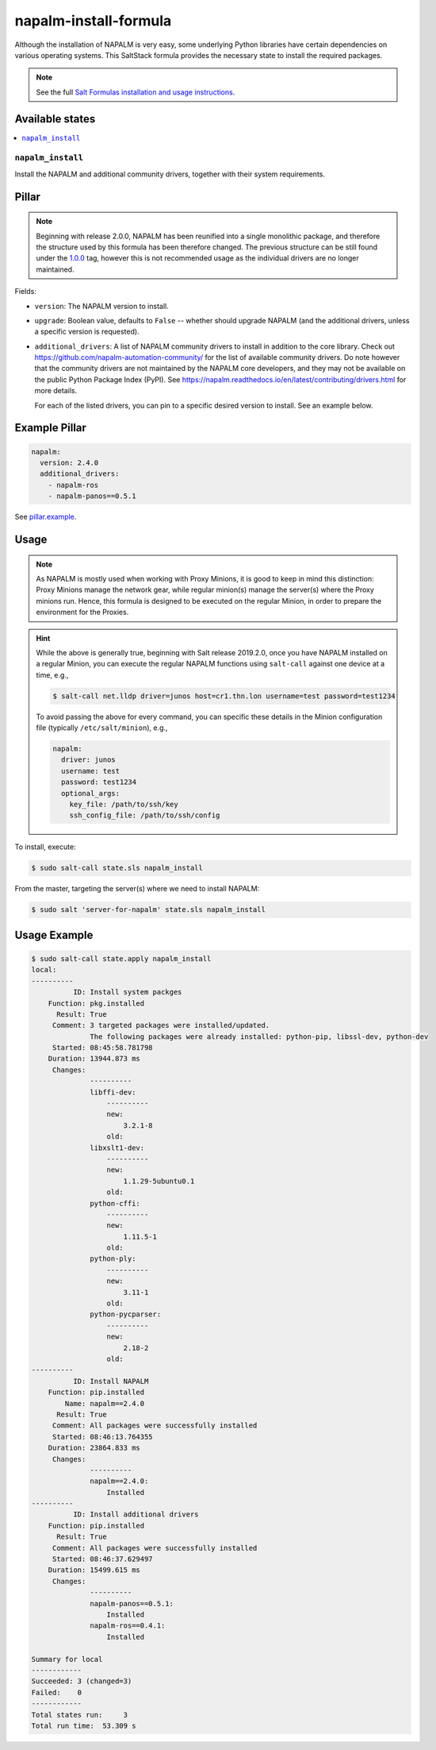======================
napalm-install-formula
======================

Although the installation of NAPALM is very easy, some underlying Python libraries have certain dependencies on various operating systems.
This SaltStack formula provides the necessary state to install the required packages.

.. note::

    See the full `Salt Formulas installation and usage instructions
    <http://docs.saltstack.com/en/latest/topics/development/conventions/formulas.html>`_.


Available states
================

.. contents::
    :local:

``napalm_install``
------------------

Install the NAPALM and additional community drivers, together with their system
requirements.

Pillar
======

.. note::

    Beginning with release 2.0.0, NAPALM has been reunified into a single 
    monolithic package, and therefore the structure used by this formula has 
    been therefore changed. The previous structure can be still found under the
    `1.0.0 
    <https://github.com/saltstack-formulas/napalm-install-formula/tree/1.0.0>`_
    tag, however this is not recommended usage as the individual drivers are no
    longer maintained.

Fields:

- ``version``: The NAPALM version to install.
- ``upgrade``: Boolean value, defaults to ``False`` -- whether should upgrade 
  NAPALM (and the additional drivers, unless a specific version is requested).
- ``additional_drivers``: A list of NAPALM community drivers to install in 
  addition to the core library. Check out 
  https://github.com/napalm-automation-community/ for the list of available 
  community drivers. Do note however that the community drivers are not 
  maintained by the NAPALM core developers, and they may not be available on 
  the public Python Package Index (PyPI). See 
  https://napalm.readthedocs.io/en/latest/contributing/drivers.html for more 
  details.

  For each of the listed drivers, you can pin to a specific desired version to 
  install. See an example below.


Example Pillar
==============

.. code:: yaml

  napalm:
    version: 2.4.0
    additional_drivers:
      - napalm-ros
      - napalm-panos==0.5.1

See `pillar.example 
<https://github.com/saltstack-formulas/napalm-install-formula/blob/master/pillar.example>`__.

Usage
=====

.. note::

    As NAPALM is mostly used when working with Proxy Minions,
    it is good to keep in mind this distinction: Proxy Minions
    manage the network gear, while regular minion(s) manage the
    server(s) where the Proxy minions run.
    Hence, this formula is designed to be executed on the
    regular Minion, in order to prepare the environment for the Proxies.

.. hint::

    While the above is generally true, beginning with Salt release 2019.2.0, 
    once you have NAPALM installed on a regular Minion, you can execute the 
    regular NAPALM functions using ``salt-call`` against one device at a time, 
    e.g., 

    .. code-block:: bash

      $ salt-call net.lldp driver=junos host=cr1.thn.lon username=test password=test1234

    To avoid passing the above for every command, you can specific these 
    details in the Minion configuration file (typically ``/etc/salt/minion``),
    e.g.,

    .. code-block:: yaml

      napalm:
        driver: junos
        username: test
        password: test1234
        optional_args:
          key_file: /path/to/ssh/key
          ssh_config_file: /path/to/ssh/config

To install, execute:

.. code-block:: bash

  $ sudo salt-call state.sls napalm_install

From the master, targeting the server(s) where we need to install NAPALM:

.. code-block:: bash

  $ sudo salt 'server-for-napalm' state.sls napalm_install

Usage Example
=============

.. code-block:: bash

  $ sudo salt-call state.apply napalm_install
  local:
  ----------
            ID: Install system packges
      Function: pkg.installed
        Result: True
       Comment: 3 targeted packages were installed/updated.
                The following packages were already installed: python-pip, libssl-dev, python-dev
       Started: 08:45:58.781798
      Duration: 13944.873 ms
       Changes:
                ----------
                libffi-dev:
                    ----------
                    new:
                        3.2.1-8
                    old:
                libxslt1-dev:
                    ----------
                    new:
                        1.1.29-5ubuntu0.1
                    old:
                python-cffi:
                    ----------
                    new:
                        1.11.5-1
                    old:
                python-ply:
                    ----------
                    new:
                        3.11-1
                    old:
                python-pycparser:
                    ----------
                    new:
                        2.18-2
                    old:
  ----------
            ID: Install NAPALM
      Function: pip.installed
          Name: napalm==2.4.0
        Result: True
       Comment: All packages were successfully installed
       Started: 08:46:13.764355
      Duration: 23864.833 ms
       Changes:
                ----------
                napalm==2.4.0:
                    Installed
  ----------
            ID: Install additional drivers
      Function: pip.installed
        Result: True
       Comment: All packages were successfully installed
       Started: 08:46:37.629497
      Duration: 15499.615 ms
       Changes:
                ----------
                napalm-panos==0.5.1:
                    Installed
                napalm-ros==0.4.1:
                    Installed
  
  Summary for local
  ------------
  Succeeded: 3 (changed=3)
  Failed:    0
  ------------
  Total states run:     3
  Total run time:  53.309 s
